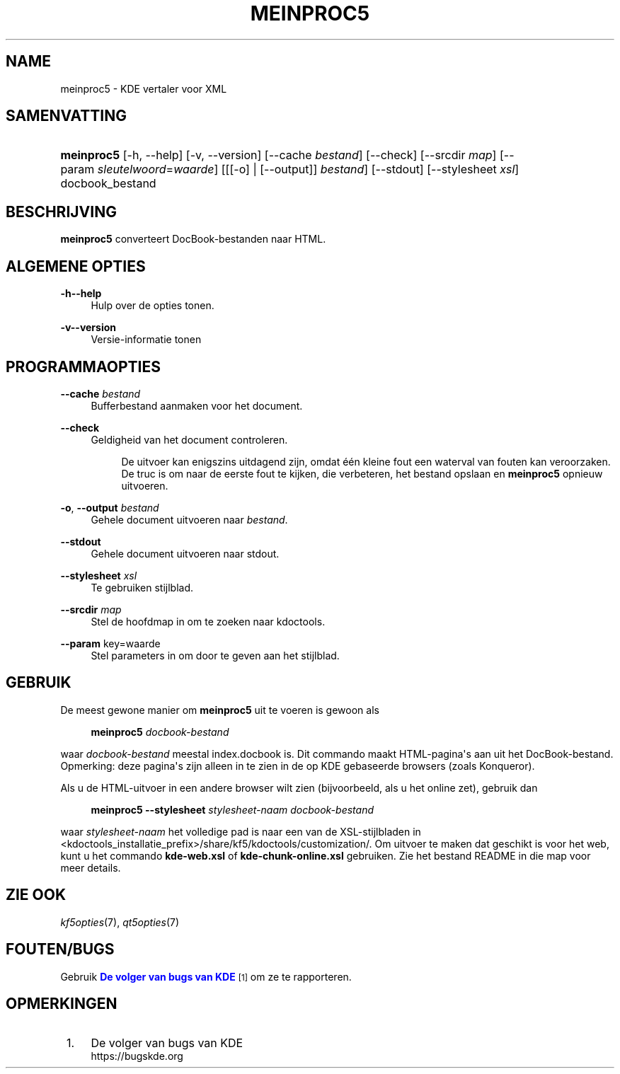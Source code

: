 '\" t
.\"     Title: \fBmeinproc5\fR
.\"    Author: [FIXME: author] [see http://docbook.sf.net/el/author]
.\" Generator: DocBook XSL Stylesheets v1.78.1 <http://docbook.sf.net/>
.\"      Date: 2014-05-08
.\"    Manual: Gebruikershandleiding van meinproc5
.\"    Source: KDE Frameworks Frameworks 5.0
.\"  Language: Dutch
.\"
.TH "\FBMEINPROC5\FR" "1" "2014\-05\-08" "KDE Frameworks Frameworks 5.0" "Gebruikershandleiding van mein"
.\" -----------------------------------------------------------------
.\" * Define some portability stuff
.\" -----------------------------------------------------------------
.\" ~~~~~~~~~~~~~~~~~~~~~~~~~~~~~~~~~~~~~~~~~~~~~~~~~~~~~~~~~~~~~~~~~
.\" http://bugs.debian.org/507673
.\" http://lists.gnu.org/archive/html/groff/2009-02/msg00013.html
.\" ~~~~~~~~~~~~~~~~~~~~~~~~~~~~~~~~~~~~~~~~~~~~~~~~~~~~~~~~~~~~~~~~~
.ie \n(.g .ds Aq \(aq
.el       .ds Aq '
.\" -----------------------------------------------------------------
.\" * set default formatting
.\" -----------------------------------------------------------------
.\" disable hyphenation
.nh
.\" disable justification (adjust text to left margin only)
.ad l
.\" -----------------------------------------------------------------
.\" * MAIN CONTENT STARTS HERE *
.\" -----------------------------------------------------------------
.SH "NAME"
meinproc5 \- KDE vertaler voor XML
.SH "SAMENVATTING"
.HP \w'\fBmeinproc5\fR\ 'u
\fBmeinproc5\fR [\-h,\ \-\-help] [\-v,\ \-\-version] [\-\-cache\fI\ bestand\fR] [\-\-check] [\-\-srcdir\fI\ map\fR] [\-\-param\ \fIsleutelwoord\fR=\fIwaarde\fR] [[[\-o] | [\-\-output]]\fI bestand\fR] [\-\-stdout] [\-\-stylesheet\fI\ xsl\fR] docbook_bestand
.SH "BESCHRIJVING"
.PP
\fBmeinproc5\fR
converteert DocBook\-bestanden naar
HTML\&.
.SH "ALGEMENE OPTIES"
.PP
.PP
\fB\-h\fR\fB\-\-help\fR
.RS 4
Hulp over de opties tonen\&.
.RE
.PP
\fB\-v\fR\fB\-\-version\fR
.RS 4
Versie\-informatie tonen
.RE
.SH "PROGRAMMAOPTIES"
.PP
\fB\-\-cache\fR \fIbestand\fR
.RS 4
Bufferbestand aanmaken voor het document\&.
.RE
.PP
\fB\-\-check\fR
.RS 4
Geldigheid van het document controleren\&.
.sp
.if n \{\
.RS 4
.\}
.nf
De uitvoer kan enigszins uitdagend zijn, omdat \('e\('en kleine fout een waterval van fouten kan veroorzaken\&. 
De truc is om naar de eerste fout te kijken, die verbeteren, het bestand opslaan en \fBmeinproc5\fR opnieuw uitvoeren\&.
.fi
.if n \{\
.RE
.\}
.RE
.PP
\fB\-o\fR, \fB\-\-output\fR\fI bestand\fR
.RS 4
Gehele document uitvoeren naar
\fIbestand\fR\&.
.RE
.PP
\fB\-\-stdout\fR
.RS 4
Gehele document uitvoeren naar stdout\&.
.RE
.PP
\fB\-\-stylesheet\fR \fIxsl\fR
.RS 4
Te gebruiken stijlblad\&.
.RE
.PP
\fB\-\-srcdir\fR \fImap\fR
.RS 4
Stel de hoofdmap in om te zoeken naar kdoctools\&.
.RE
.PP
\fB\-\-param\fR key=waarde
.RS 4
Stel parameters in om door te geven aan het stijlblad\&.
.RE
.SH "GEBRUIK"
.PP
De meest gewone manier om
\fBmeinproc5\fR
uit te voeren is gewoon als
.sp
.if n \{\
.RS 4
.\}
.nf
\fB\fBmeinproc5\fR\fR\fB \fR\fB\fIdocbook\-bestand\fR\fR\fB
\fR
.fi
.if n \{\
.RE
.\}
.sp
waar
\fIdocbook\-bestand\fR
meestal index\&.docbook is\&. Dit commando maakt
HTML\-pagina\*(Aqs aan uit het DocBook\-bestand\&. Opmerking: deze pagina\*(Aqs zijn alleen in te zien in de op
KDE
gebaseerde browsers (zoals
Konqueror)\&.
.PP
Als u de
HTML\-uitvoer in een andere browser wilt zien (bijvoorbeeld, als u het online zet), gebruik dan
.sp
.if n \{\
.RS 4
.\}
.nf
\fB\fBmeinproc5\fR\fR\fB \-\-stylesheet \fR\fB\fIstylesheet\-naam\fR\fR\fB \fR\fB\fIdocbook\-bestand\fR\fR\fB
\fR
.fi
.if n \{\
.RE
.\}
.sp
waar
\fIstylesheet\-naam\fR
het volledige pad is naar een van de
XSL\-stijlbladen in <kdoctools_installatie_prefix>/share/kf5/kdoctools/customization/\&. Om uitvoer te maken dat geschikt is voor het web, kunt u het commando
\fBkde\-web\&.xsl\fR
of
\fBkde\-chunk\-online\&.xsl\fR
gebruiken\&. Zie het bestand
README
in die map voor meer details\&.
.SH "ZIE OOK"
.PP
\fIkf5opties\fR(7),
\fIqt5opties\fR(7)
.SH "FOUTEN/BUGS"
.PP
Gebruik
\m[blue]\fBDe volger van bugs van KDE\fR\m[]\&\s-2\u[1]\d\s+2
om ze te rapporteren\&.
.SH "OPMERKINGEN"
.IP " 1." 4
De volger van bugs van KDE
.RS 4
\%https://bugskde.org
.RE
